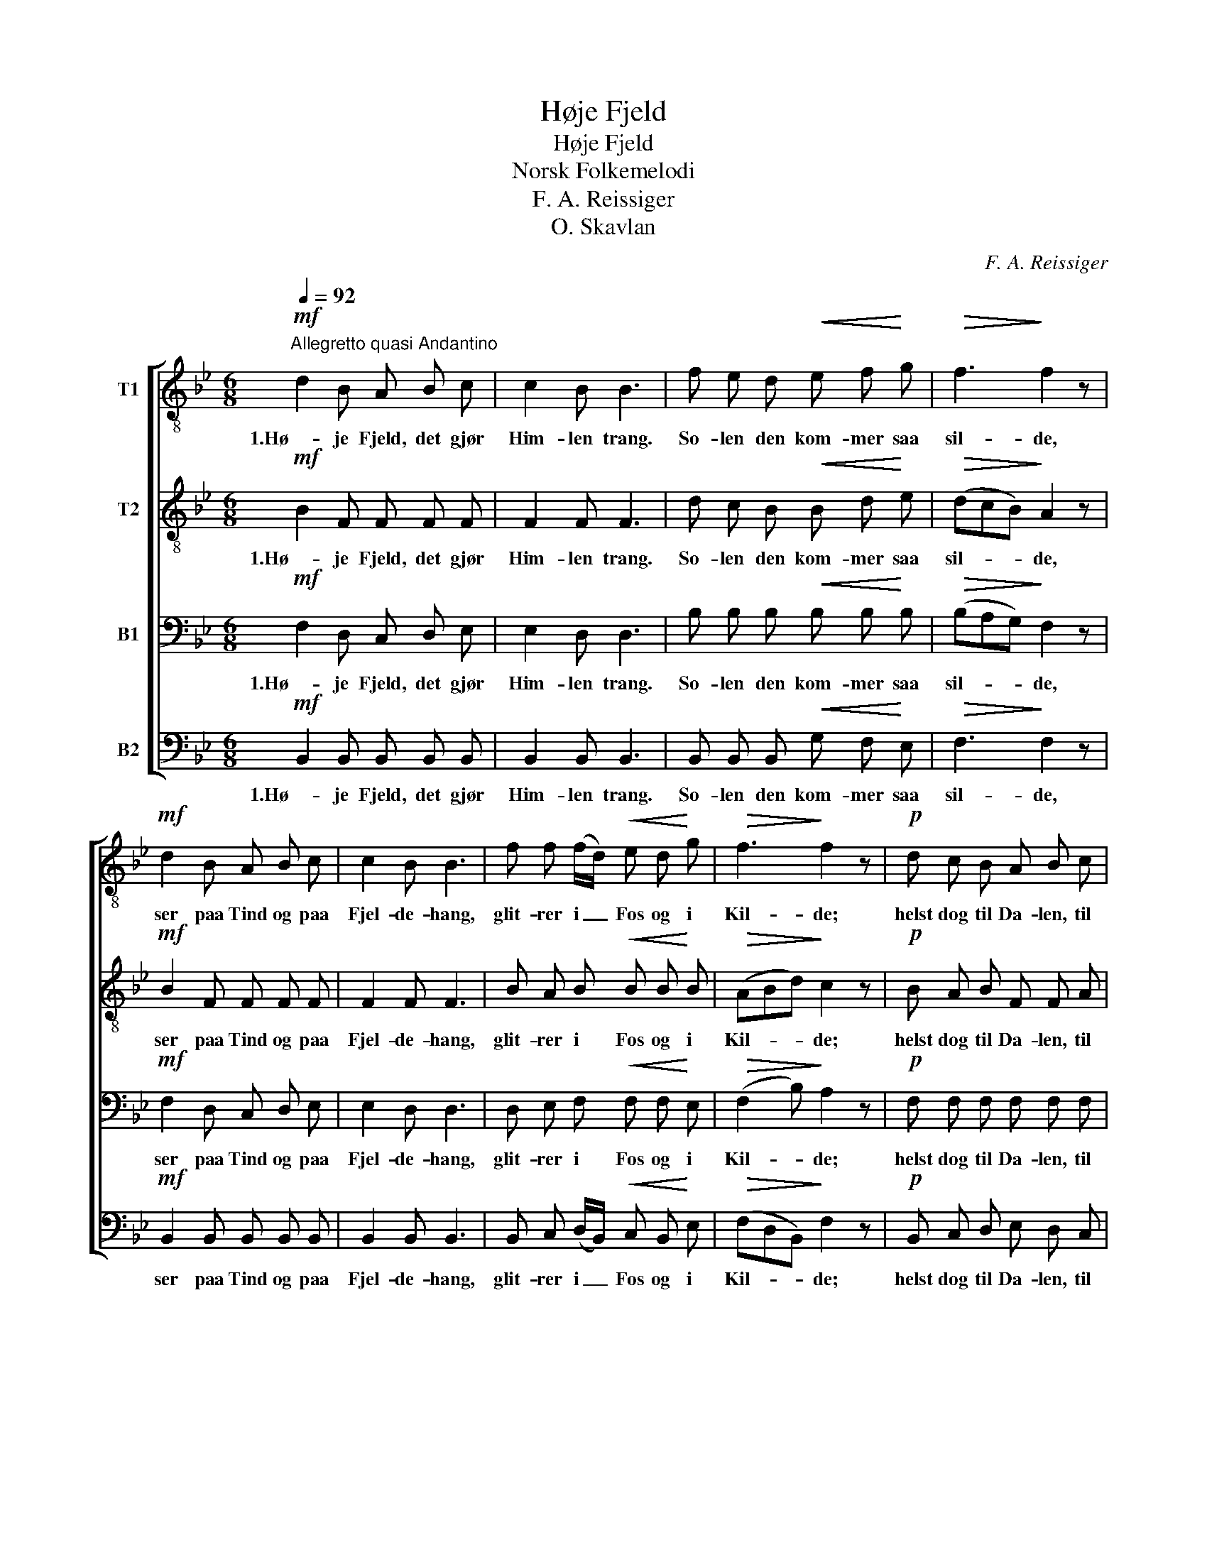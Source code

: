 X:1
T:Høje Fjeld
T:Høje Fjeld
T:Norsk Folkemelodi
T:F. A. Reissiger
T:O. Skavlan
C:F. A. Reissiger
Z:O. Skavlan
%%score [ 1 2 3 4 ]
L:1/8
Q:1/4=92
M:6/8
K:Bb
V:1 treble-8 nm="T1"
V:2 treble-8 nm="T2"
V:3 bass nm="B1"
V:4 bass nm="B2"
V:1
!mf!"^Allegretto quasi Andantino" d2 B A B c | c2 B B3 | f e d!<(! e f!<)! g |!>(! f3!>)! f2 z | %4
w: 1.Hø- je Fjeld, det gjør|Him- len trang.|So- len den kom- mer saa|sil- de,|
!mf! d2 B A B c | c2 B B3 | f f (f/d/)!<(! e d!<)! g |!>(! f3!>)! f2 z |!p! d c B A B c | %9
w: ser paa Tind og paa|Fjel- de- hang,|glit- rer i _ Fos og i|Kil- de;|helst dog til Da- len, til|
 d e d d B A |!<(! B3!<)!!>(! B3-!>)! | B2 z z2 z |] %12
w: Stæ- ren og Sva- len den|vil- de.|_|
V:2
!mf! B2 F F F F | F2 F F3 | d c B!<(! B d!<)! e |!>(! (dcB)!>)! A2 z |!mf! B2 F F F F | F2 F F3 | %6
w: 1.Hø- je Fjeld, det gjør|Him- len trang.|So- len den kom- mer saa|sil- * * de,|ser paa Tind og paa|Fjel- de- hang,|
 B A B!<(! B B!<)! B |!>(! (ABd)!>)! c2 z |!p! B A B F F A | B B B B F F | %10
w: glit- rer i Fos og i|Kil- * * de;|helst dog til Da- len, til|Stæ- ren og Sva- len den|
!<(! (F G2)!<)!!>(! F3-!>)! | F2 z z2 z |] %12
w: vil- * de.|_|
V:3
!mf! F,2 D, C, D, E, | E,2 D, D,3 | B, B, B,!<(! B, B,!<)! B, |!>(! (B,A,G,)!>)! F,2 z | %4
w: 1.Hø- je Fjeld, det gjør|Him- len trang.|So- len den kom- mer saa|sil- * * de,|
!mf! F,2 D, C, D, E, | E,2 D, D,3 | D, E, F,!<(! F, F,!<)! E, |!>(! (F,2 B,)!>)! A,2 z | %8
w: ser paa Tind og paa|Fjel- de- hang,|glit- rer i Fos og i|Kil- * de;|
!p! F, F, F, F, F, F, | F, G, F, F, D, C, |!<(! (D, E,2)!<)!!>(! D,3-!>)! | D,2 z z2 z |] %12
w: helst dog til Da- len, til|Stæ- ren og Sva- len den|vil- * de.|_|
V:4
!mf! B,,2 B,, B,, B,, B,, | B,,2 B,, B,,3 | B,, B,, B,,!<(! G, F,!<)! E, |!>(! F,3!>)! F,2 z | %4
w: 1.Hø- je Fjeld, det gjør|Him- len trang.|So- len den kom- mer saa|sil- de,|
!mf! B,,2 B,, B,, B,, B,, | B,,2 B,, B,,3 | B,, C, (D,/B,,/)!<(! C, B,,!<)! E, | %7
w: ser paa Tind og paa|Fjel- de- hang,|glit- rer i _ Fos og i|
!>(! (F,D,B,,)!>)! F,2 z |!p! B,, C, D, E, D, C, | B,, B,, B,, F,, F,, F,, | %10
w: Kil- * * de;|helst dog til Da- len, til|Stæ- ren og Sva- len den|
!<(! B,,3!<)!!>(! B,,3-!>)! | B,,2 z z2 z |] %12
w: vil- de.|_|

